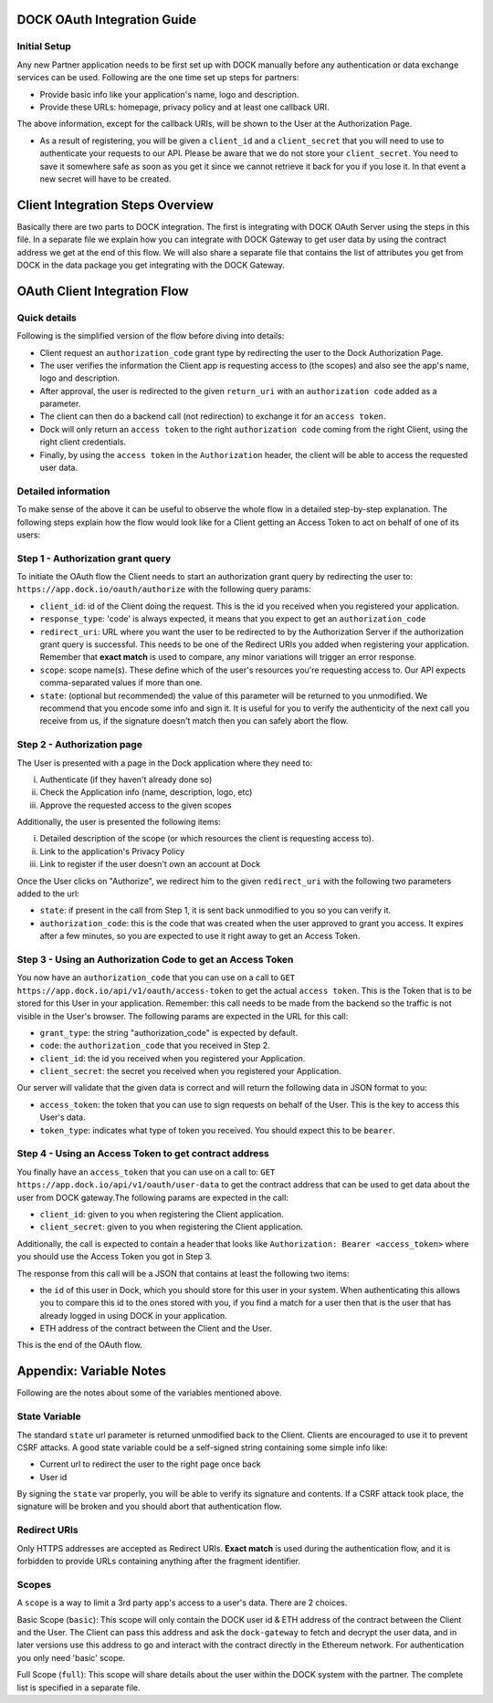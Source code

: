 DOCK OAuth Integration Guide
============================

Initial Setup
-------------

Any new Partner application needs to be first set up with DOCK manually before any authentication or data exchange services can be used. Following are the one time set up steps for partners:

- Provide basic info like your application's name, logo and description.
- Provide these URLs: homepage, privacy policy and at least one callback URI. 
The above information, except for the callback URIs, will be shown to the User at the Authorization Page. 

- As a result of registering, you will be given a ``client_id`` and a ``client_secret`` that you will need to use to authenticate your requests to our API.  Please be aware that we do not store your ``client_secret``. You need to save it somewhere safe as soon as you get it since we cannot retrieve it back for you if you lose it. In that event a new secret will have to be created.

Client Integration Steps Overview
=================================
Basically there are two parts to DOCK integration. The first is integrating with DOCK OAuth Server using the steps in this file. In a separate file we explain how you can integrate with DOCK Gateway to get user data by using the contract address we get at the end of this flow. We will also share a separate file that contains the list of attributes you get from DOCK in the data package you get integrating with the DOCK Gateway. 

OAuth Client Integration Flow
=============================

Quick details
-------------
Following is the simplified version of the flow before diving into details: 

- Client request an ``authorization_code`` grant type by redirecting the user to the Dock Authorization Page. 
- The user verifies the information the Client app is requesting access to (the scopes) and also see the app's name, logo and description. 
- After approval, the user is redirected to the given ``return_uri`` with an ``authorization code`` added as a parameter. 
- The client can then do a backend call (not redirection) to exchange it for an ``access token``. 
- Dock will only return an ``access token`` to the right ``authorization code`` coming from the right Client, using the right client credentials. 
- Finally, by using the ``access token`` in the ``Authorization`` header, the client will be able to access the requested user data.

Detailed information
--------------------
To make sense of the above it can be useful to observe the whole flow in a detailed step-by-step explanation. The following steps explain how the flow would look like for a Client getting an Access Token to act on behalf of one of its users:

Step 1 - Authorization grant query
----------------------------------
To initiate the OAuth flow the Client needs to start an authorization grant query by redirecting the user to:
``https://app.dock.io/oauth/authorize`` with the following query params:

- ``client_id``: id of the Client doing the request. This is the id you received when you registered your application.
- ``response_type``: 'code' is always expected, it means that you expect to get an ``authorization_code``
- ``redirect_uri``: URL where you want the user to be redirected to by the Authorization Server if the authorization grant query is successful. This needs to be one of the Redirect URIs you added when registering your application. Remember that **exact match** is used to compare, any minor variations will trigger an error response.
- ``scope``: scope name(s). These define which of the user's resources you're requesting access to. Our API expects comma-separated values if more than one.
- ``state``: (optional but recommended) the value of this parameter will be returned to you unmodified. We recommend that you encode some info and sign it. It is useful for you to verify the authenticity of the next call you receive from us, if the signature doesn't match then you can safely abort the flow.


Step 2 - Authorization page
---------------------------

The User is presented with a page in the Dock application where they need to:

i) Authenticate (if they haven't already done so)
ii) Check the Application info (name, description, logo, etc)
iii) Approve the requested access to the given scopes

Additionally, the user is presented the following items:

i) Detailed description of the scope (or which resources the client is requesting access to).
ii) Link to the application's Privacy Policy
iii) Link to register if the user doesn't own an account at Dock

Once the User clicks on "Authorize", we redirect him to the given ``redirect_uri`` with the following two parameters added to the url:

- ``state``: if present in the call from Step 1, it is sent back unmodified to you so you can verify it.
- ``authorization_code``: this is the code that was created when the user approved to grant you access. It expires after a few minutes, so you are expected to use it right away to get an Access Token.



Step 3 - Using an Authorization Code to get an Access Token
-----------------------------------------------------------

You now have an ``authorization_code`` that you can use on a call to
``GET https://app.dock.io/api/v1/oauth/access-token`` to get the actual ``access token``. This is the Token that is to be stored for this User in your application. Remember: this call needs to be made from the backend so the traffic is not visible in the User's browser. The following params are expected in the URL for this call:

- ``grant_type``: the string "authorization_code" is expected by default.
- ``code``: the ``authorization_code`` that you received in Step 2.
- ``client_id``: the id you received when you registered your Application.
- ``client_secret``: the secret you received when you registered your Application.


Our server will validate that the given data is correct and will return the following data in JSON format to you:

- ``access_token``: the token that you can use to sign requests on behalf of the User. This is the key to access this User's data.
- ``token_type``: indicates what type of token you received. You should expect this to be ``bearer``.



Step 4 - Using an Access Token to get contract address
------------------------------------------------------

You finally have an ``access_token`` that you can use on a call to:
``GET https://app.dock.io/api/v1/oauth/user-data`` to get the contract address that can be used to get data about the user from DOCK gateway.The following params are expected in the call:

- ``client_id``: given to you when registering the Client application.
- ``client_secret``: given to you when registering the Client application.

Additionally, the call is expected to contain a header that looks like ``Authorization: Bearer <access_token>`` where you should use the Access Token you got in Step 3.

The response from this call will be a JSON that contains at least the following two items:

-  the ``id`` of this user in Dock, which you should store for this user in your system. When authenticating this allows you to compare this id to the ones stored with you, if you find a match for a user then that is the user that has already logged in using DOCK in your application.
- ETH address of the contract between the Client and the User.

This is the end of the OAuth flow.


Appendix: Variable Notes
==========================
Following are the notes about some of the variables mentioned above.

State Variable
--------------
The standard ``state`` url parameter is returned unmodified back to the Client. Clients are encouraged to use it to prevent CSRF attacks. A good state variable could be a self-signed string containing some simple info like:

- Current url to redirect the user to the right page once back
- User id

By signing the ``state`` var properly, you will be able to verify its signature and contents. If a CSRF attack took place, the signature will be broken and you should abort that authentication flow.

Redirect URIs
-------------
Only HTTPS addresses are accepted as Redirect URIs. **Exact match** is used during the authentication flow, and it is forbidden to provide URLs containing anything after the fragment identifier.

Scopes
------
A ``scope`` is a way to limit a 3rd party app's access to a user's data. There are 2 choices.

Basic Scope (``basic``): This scope will only contain the DOCK user id & ETH address of the contract between the Client and the User. The Client can pass this address and ask the ``dock-gateway`` to fetch and decrypt the user data, and in later versions use this address to go and interact with the contract directly in the Ethereum network. For authentication you only need 'basic' scope.

Full Scope (``full``): This scope will share details about the user within the DOCK system with the partner. The complete list is specified in a separate file.

